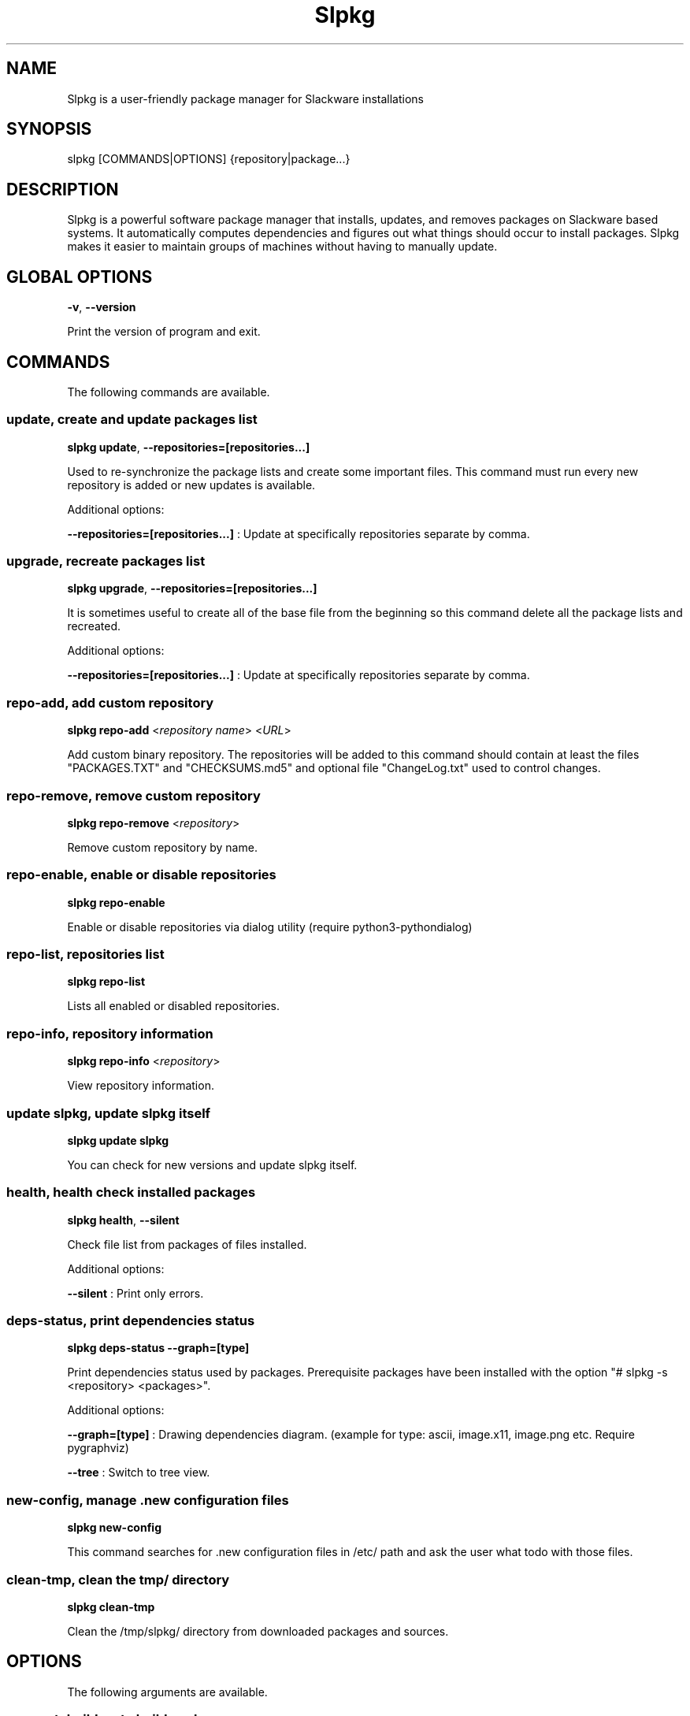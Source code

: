 .\"                                      -*- nroff -*-
.\" Copyright (C) 2014-2021 Dimitris Zlatanidis
.\"
.\" This program is free software: you can redistribute it and/or modify
.\" it under the terms of the GNU General Public License as published by
.\" the Free Software Foundation, either version 3 of the License, or
.\" (at your option) any later version.
.\"
.\" This program is distributed in the hope that it will be useful,
.\" but WITHOUT ANY WARRANTY; without even the implied warranty of
.\" MERCHANTABILITY or FITNESS FOR A PARTICULAR PURPOSE.  See the
.\" GNU General Public License for more details.
.\"
.TH Slpkg "14" "01" 2019" "slpkg"
.SH NAME
Slpkg is a user-friendly package manager for Slackware installations
.SH SYNOPSIS
slpkg [COMMANDS|OPTIONS] {repository|package...}

.SH DESCRIPTION
Slpkg is a powerful software package manager that installs, updates, and
removes packages on Slackware based systems. It automatically computes
dependencies and figures out what things should occur to install packages.
Slpkg makes it easier to maintain groups of machines without having to
manually update.

.SH GLOBAL OPTIONS
\fB\-v\fP, \fB\-\-version\fP
.PP
Print the version of program and exit.

.SH COMMANDS
.PP
The following commands are available.

.SS update, create and update packages list
\fBslpkg\fP \fBupdate\fP, \fB--repositories=[repositories...]\fP
.PP
Used to re-synchronize the package lists and create some important files.
This command must run every new repository is added or new updates is available.
.PP
Additional options:
.PP
\fB--repositories=[repositories...]\fP : Update at specifically repositories separate by comma.

.SS upgrade, recreate packages list
\fBslpkg\fP \fBupgrade\fP, \fB--repositories=[repositories...]\fP
.PP
It is sometimes useful to create all of the base file from the beginning so this
command delete all the package lists and recreated.
.PP
Additional options:
.PP
\fB--repositories=[repositories...]\fP : Update at specifically repositories separate by comma.

.SS repo-add, add custom repository
\fBslpkg\fP \fBrepo-add\fP <\fIrepository name\fP> <\fIURL\fP>
.PP
Add custom binary repository. The repositories will be added to this command should
contain at least the files "PACKAGES.TXT" and "CHECKSUMS.md5" and optional file
"ChangeLog.txt" used to control changes.

.SS repo-remove, remove custom repository
\fBslpkg\fP \fBrepo-remove\fP <\fIrepository\fP>
.PP
Remove custom repository by name.

.SS repo-enable, enable or disable repositories
\fBslpkg\fP \fBrepo-enable\fP
.PP
Enable or disable repositories via dialog utility (require python3-pythondialog)

.SS repo-list, repositories list
\fBslpkg\fP \fBrepo-list\fP
.PP
Lists all enabled or disabled repositories.

.SS repo-info, repository information
\fBslpkg\fP \fBrepo-info\fP <\fIrepository\fP>
.PP
View repository information.

.SS update slpkg, update slpkg itself
\fBslpkg\fP \fBupdate\fP \fBslpkg\fP
.PP
You can check for new versions and update slpkg itself.

.SS health, health check installed packages
\fBslpkg\fP \fBhealth\fP, \fB--silent\fP
.PP
Check file list from packages of files installed.
.PP
Additional options:
.PP
\fB--silent\fP : Print only errors.

.SS deps-status, print dependencies status
\fBslpkg\fP \fBdeps-status\fP \fB--graph=[type]\fP
.PP
Print dependencies status used by packages. Prerequisite packages have been installed
with the option "# slpkg -s <repository> <packages>".
.PP
Additional options:
.PP
\fB--graph=[type]\fP : Drawing dependencies diagram. (example for type: ascii, image.x11, image.png etc. Require pygraphviz)
.PP
\fB--tree\fP : Switch to tree view.

.SS new-config, manage .new configuration files
\fBslpkg\fP \fBnew-config\fP
.PP
This command searches for .new configuration files in /etc/ path and ask the user what todo with those
files.

.SS clean-tmp, clean the tmp/ directory
\fBslpkg\fP \fBclean-tmp\fP
.PP
Clean the /tmp/slpkg/ directory from downloaded packages and sources.

.SH OPTIONS
.PP
The following arguments are available.

.SS -a, --autobuild, auto build packages
\fBslpkg\fP \fB-a\fP <\fIscript.tar.gz\fP> <\fIsources\fP>
.PP
If you already have download the script and source with this argument you can build Slackware
package from source quickly and easy. Slpkg will grab checksum from the .info file to make control
if he does not agree with the versions you will get the wrong message. If you want switch off
checksum from the configuration file.

.SS -b, --blacklist, add, remove, view packages in blacklist
\fBslpkg\fP \fB-b\fP <\fIname of packages\fP> \fB--add\fP, \fB--remove\fP, \fBlist\fP
.PP
Add, remove or listed packages from blacklist file. The settings here affect
all repositories. Remove all packages from blacklist use argument like
"# slpkg -b --remove". Use asterisk "*" to match pagkages like "# slpkg -b
py* --add", this add all installed packages with starts string "py" or "# slpkg -b
multi:*multilib* --add", this add all multilib packages from repository "multi".

.SS -q, --queue, add, remove, view packages in queue
\fBslpkg\fP \fB-q\fP <\fInames of packages\fP> \fB--add\fP, \fB--remove\fP
.TP
\fBslpkg\fP \fB-q\fP \fBlist\fP, \fBbuild\fP, \fBinstall\fP, \fBbuild-install\fP
.PP
Add, remove and listed sbo packages from queue. This argument is very useful if you want
to build and install multiple packages together. Note the correct order if there are
dependencies. If you want to remove all the packages from the list run "# slpkg -q --remove".
(these arguments only working for the sbo repository)
Build or install or build and install packages are queued.

.SS -g, --config, configuration file management
\fBslpkg\fP \fB-g\fP \fBprint\fP, \fBedit\fP, \fBreset\fP
.PP
Print, reset or edit configuration file.

.SS -l, --list, list of installed packages
\fBslpkg\fP \fB-l\fP <\fIrepository\fP>, \fB--index\fP, \fB--installed\fP, \fB--name\fP
.PP
Print a list of all available packages from repository, index or print only packages installed on the
system. Support command "grep" like "# slpkg -l sbo | grep python".
.PP
Additional options:
.PP
\fB--index\fP : Count packages per page.
.PP
\fB--installed\fP : Highlight installed packages.
.PP
\fB--name\fP : Print package name only.

.SS -c, --check, check if your packages is up to date
\fBslpkg\fP \fB-c\fP <\fIrepository\fP> \fB--upgrade\fP \fB--rebuild\fP \fB--skip=[packages...]\fP,
\fB--resolve-off\fP, \fB--checklist\fP
.PP
Check your packages if up to date. Slackware patches repository works independently of the
others i.e not need before updating the list of packages by choosing "# slpkg update", works
directly with the official repository and so always you can have updated your system.
.PP
Additional options:
.PP
\fB-c \fP : Check ChangeLog.txt files for changes.
.PP
\fB--upgrade\fP : Check and install packages for upgrade.
.PP
\fB--rebuild\fP : Rebuild packages from sbo repository.
.PP
\fB--resolve-off\fP : Switch off automatic resolve dependencies.
.PP
\fB--skip=[packages...]\fP : Skip packages from upgrade separate by comma like "# slpkg -c sbo --skip=jdk,pep8,pip" (See REGEX).
.PP
\fB--checklist\fP : Enable dialog utility and checklist option. (Require python3-pythondialog)

.SS -s, --sync, synchronize packages, download, build and install package with all dependencies
\fBslpkg\fP \fB-s\fP <\fIrepository\fP> <\fInames of packages\fP>, \fB--resolve-off\fP, \fB--case-ins\fP, \fB--patches\fP
.PP
Installs or upgrade packages from the repositories with automatically resolving all
dependencies of the package.
.PP
Additional options:
.PP
\fB--rebuild\fP : Rebuild packages from sbo repository.
.PP
\fB--reinstall\fP : Reinstall binary packages from repositories.
.PP
\fB--resolve-off\fP : Switch off automatic resolve dependencies.
.PP
\fB--download-only\fP : Download packages without install.
.PP
\fB--directory-prefix=[path/to/dir/]\fP : Download packages in specific directory.
.PP
\fB--case-ins\fP : Search package name in repository with case insensitive.
.PP
\fB--patches\fP : Switch to patches\ directory, only for slack repository.

.SS -t, --tracking,  tracking dependencies
\fBslpkg\fP \fB-t\fP <\fIrepository\fP> <\fIname of package\fP>, \fB--check-deps\fP, \fB--graph=[type]\fP \fB--case-ins\fP
.PP
Tracking all dependencies of that package.
The sequence shown is that you must follow to correctly install package.
Also you can check if the installed package has all the required dependencies.
.PP
Additional options:
.PP
\fB--check-deps\fP : Check if installed packages used by other packages.
.PP
\fB--graph=[type]\fP : Drawing dependencies graph. (example for type: ascii, image.x11, image.png etc. Require pygraphviz)
.PP
\fB--case-ins\fP : Search package name in repository with case insensitive.

.SS -p, --desc, print packages description
\fBslpkg\fP \fB-p\fP <\fIrepository\fP> <\fIname of package\fP>, \fB--color=[]\fP
.PP
Print package description from remote repository with color. Available colors:
red, green, yellow, cyan, grey
.PP
Additional options:
.PP
\fB--color=[]\fP : Change color print.

.SS -F, --FIND, find packages from repositories
\fBslpkg\fP \fB-F\fP <\fInames of packages\fP>, \fI--case-ins\fP
.PP
Find packages from all repositories are enabled. Useful command to find all available
packages per repository.
.PP
Additional options:
.PP
\fB--case-ins\fP : Search package name in repository with case insensitive.

.SS -f, --find, find installed packages
\fBslpkg\fP \fB-f\fP <\fInames of packages\fP>, \fB--case-ins\fP, \fB--third-party\fP
.PP
Find installed packages with view total file size.
Example you can view all installed sbo packages like "# slpkg -f _SBo".
.PP
Additional options:
.PP
\fB--case-ins\fP : Search package name with case insensitive.
.PP
\fB--third-party\fP : View all the third-party packages.

.SS -n, --network, view SBo packages
\fBslpkg\fP \fB-n\fP <\fIname of package\fP>, <\fI[pattern], --checklist\fP>, \fB--case-ins\fP
.PP
View complete slackbuilds.org site in your terminal. Read file, download,
build or install etc. Use "--checklist" additional option to load all repository, example:
"# slpkg -n --checklist".
.PP
Additional options:
.PP
\fB--checklist\fP : Enable dialog utility and checklist option. (Require python3-pythondialog)
.PP
\fB--case-ins\fP : Search package name in repository with case insensitive.

.SS -i, --installpkg, install Slackware binary packages
\fBslpkg\fP \fB-i\fP \fB[--warn, --md5sum, --root /otherroot, --infobox, --menu, --terse,
--ask, --priority ADD|REC|OPT|SKP, --tagfile /somedir/tagfile]\fP <\fIpackages.t?z\fP>
.PP
Installs single binary packages designed for use with the Slackware Linux
distribution into your system. More information please read "man installpkg".

.SS -u, --upgradepkg, install-upgrade Slackware binary packages with new
\fBslpkg\fP \fB-u\fP \fB[--dry-run, --install-new, --reinstall, --verbose]\fP <\fIpackages.t?z\fP>
.PP
Normally upgrade only upgrades packages that are already installed on the system,
and will skip any packages that do not already have a version installed.
More information please read "man upgradepkg".

.SS -r, --removepkg, remove previously installed Slackware binary packages
\fBslpkg\fP \fB-r\fP \fB[-copy, -keep, -preserve, -warn]\fP <\fInames of packages\fP>, \fB--deps\fP, \fB--check-deps\fP, \fB--tag\fP, \fB--checklist\fP, \fB--third-party\fP
.PP
Removes a previously installed Slackware package, while writing a progress report to
the standard output. A package may be specified either by the full package name (as
you'd see listed in /var/log/packages/), or by the base package name. If installed
packages with command "# slpkg -s <repo> <packages>" then write a file in /var/log/slpkg/dep/
with all dependencies and it allows you can remove them all together.
More information please read "man removepkg".
.PP
Additional options:
.PP
\fB--deps\fP : Remove packages with dependencies.
.PP
\fB--check-deps\fP : Check if installed packages used by other packages.
.PP
\fB--tag\fP : Remove packages with by TAG.
.PP
\fB--checklist\fP : Enable dialog utility and checklist option. (Require python3-pythondialog)
.PP
\fB--third-party\fP : Remove all the third-party packages. (Be sure update the package lists before)

.SS -d, --display, display the installed packages contents and file list
\fBslpkg\fP \fB-d\fP <\fInames of packages\fP>
.PP
Display the installed Slackware packages contents and file list with all descriptions.

.SH HELP OPTION
Specifying the help option displays help for slpkg itself, or a
command.
.br
For example:
  \fBslpkg \-\-help\fP - display help for slpkg

.SH DEFAULT REPOSITORIES
 slackware.com = "slack"
 SlackBuilds.org = "sbo"
 Alien's = "alien"
 slacky.eu = "slacky"
 rworkman's = "rlw"
 Conraid's = "conrad"
 slackonly.com = "slonly"
 Alien's ktown = "ktown{latest}"
 Alien's multilib = "multi"
 Slacke E17 and E18 = "slacke{18}"
 SalixOS = "salix"
 Slackel.gr = "slackel"
 Alien's restricted = "rested"
 MATE Desktop Environment = "msb{1.18}"
 Cinnamon Desktop Environment = "csb"
 Connochaetos slack-n-free = "connos"
 Microlinux mles = "mles"

 Default enable repository is "slack" and "sbo".
 Add or remove default repository in configuration file "/etc/slpkg/repositories.conf".
 Read REPOSITORIES file for particularities.

.SH COLORS
 red, green, yellow, cyan, grey

.SH REGEX
 For options "--skip=" and blacklist file.

 All packages starts with: "string*"
 All packages ends with: "*string"
 All packages include: "*string*"

.SH PASS VARIABLES TO THE SCRIPT
 If you want to pass variables to the script exported as:
 Usage: <NAME_VARIABLE=value>

 Example:
 "# export FFMPEG_X264=yes FFMPEG_LAME=yes"

.SH FILES
/etc/slpkg/slpkg.conf
     General configuration of slpkg

/etc/slpkg/repositories.conf
     Configuration file for repositories

/etc/slpkg/blacklist
     List of packages to skip

/etc/slpkg/slackware-mirrors
     List of Slackware Mirrors

/etc/slpkg/default-repositories
     List of default repositories

/etc/slpkg/custom-repositories
     List of custom repositories

/etc/slpkg/rlworkman.deps
     Rworkman's repository dependencies

/etc/slpkg/pkg_security
     List of packages for security reasons

/var/log/slpkg
     ChangeLog.txt repositories files
     SlackBuilds logs and dependencies files

/var/lib/slpkg
     PACKAGES.TXT files
     SLACKBUILDS.TXT files
     CHECKSUMS.md5 files
     FILELIST.TXT files

/tmp/slpkg
     Slpkg temporary downloaded files and build packages


.SH AUTHOR
Dimitris Zlatanidis <d.zlatanidis@gmail.com>
.SH HOMEPAGE
https://dslackw.gitlab.io/slpkg/
.SH COPYRIGHT
Copyright \(co 2014-2019 Dimitris Zlatanidis

.SH SEE ALSO
installpkg(8), upgradepkg(8), removepkg(8), pkgtool(8), slackpkg(8), explodepkg(8),
makepkg(8).
